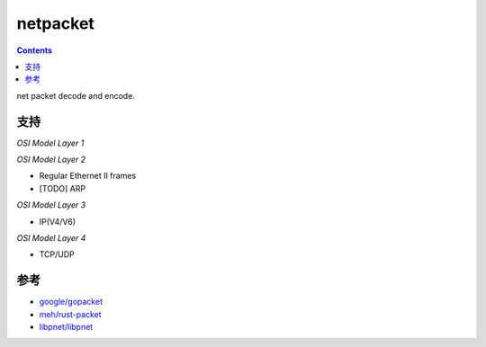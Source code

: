 netpacket
=============

.. contents::

net packet decode and encode.


支持
----------

*OSI Model Layer 1*



*OSI Model Layer 2*

*   Regular Ethernet II frames
*   [TODO] ARP

*OSI Model Layer 3*

*   IP(V4/V6)


*OSI Model Layer 4*

*   TCP/UDP


参考
------

*   `google/gopacket <https://github.com/google/gopacket>`_
*   `meh/rust-packet <https://github.com/meh/rust-packet>`_
*   `libpnet/libpnet <https://github.com/libpnet/libpnet>`_



